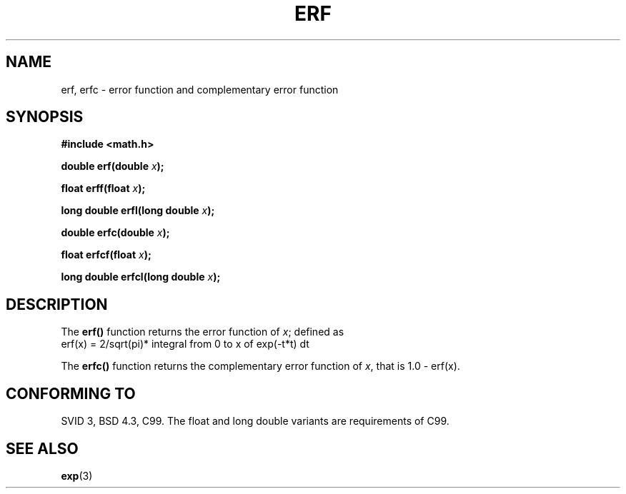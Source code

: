 .\" Copyright 1993 David Metcalfe (david@prism.demon.co.uk)
.\"
.\" Permission is granted to make and distribute verbatim copies of this
.\" manual provided the copyright notice and this permission notice are
.\" preserved on all copies.
.\"
.\" Permission is granted to copy and distribute modified versions of this
.\" manual under the conditions for verbatim copying, provided that the
.\" entire resulting derived work is distributed under the terms of a
.\" permission notice identical to this one
.\" 
.\" Since the Linux kernel and libraries are constantly changing, this
.\" manual page may be incorrect or out-of-date.  The author(s) assume no
.\" responsibility for errors or omissions, or for damages resulting from
.\" the use of the information contained herein.  The author(s) may not
.\" have taken the same level of care in the production of this manual,
.\" which is licensed free of charge, as they might when working
.\" professionally.
.\" 
.\" Formatted or processed versions of this manual, if unaccompanied by
.\" the source, must acknowledge the copyright and authors of this work.
.\"
.\" References consulted:
.\"     Linux libc source code
.\"     Lewine's _POSIX Programmer's Guide_ (O'Reilly & Associates, 1991)
.\"     386BSD man pages
.\" Modified 1993-07-24 by Rik Faith (faith@cs.unc.edu)
.\" Modified 2002-07-27 by Walter Harms
.\" 	(walter.harms@informatik.uni-oldenburg.de)
.\"
.TH ERF 3  2002-07-27 "BSD" "Linux Programmer's Manual"
.SH NAME
erf, erfc \- error function and complementary error function
.SH SYNOPSIS
.nf
.B #include <math.h>
.sp
.BI "double erf(double " x );
.sp
.BI "float erff(float " x );
.sp
.BI "long double erfl(long double " x );
.sp
.BI "double erfc(double " x );
.sp
.BI "float erfcf(float " x );
.sp
.BI "long double erfcl(long double " x );
.sp
.fi
.SH DESCRIPTION
The \fBerf()\fP function returns the error function of \fIx\fP; defined
as
.TP
erf(x) = 2/sqrt(pi)* integral from 0 to x of exp(-t*t) dt
.PP
The \fBerfc()\fP function returns the complementary error function of
\fIx\fP, that is 1.0 - erf(x).
.SH "CONFORMING TO"
SVID 3, BSD 4.3, C99.
The float and long double variants are requirements of C99.
.SH "SEE ALSO"
.BR exp (3)
